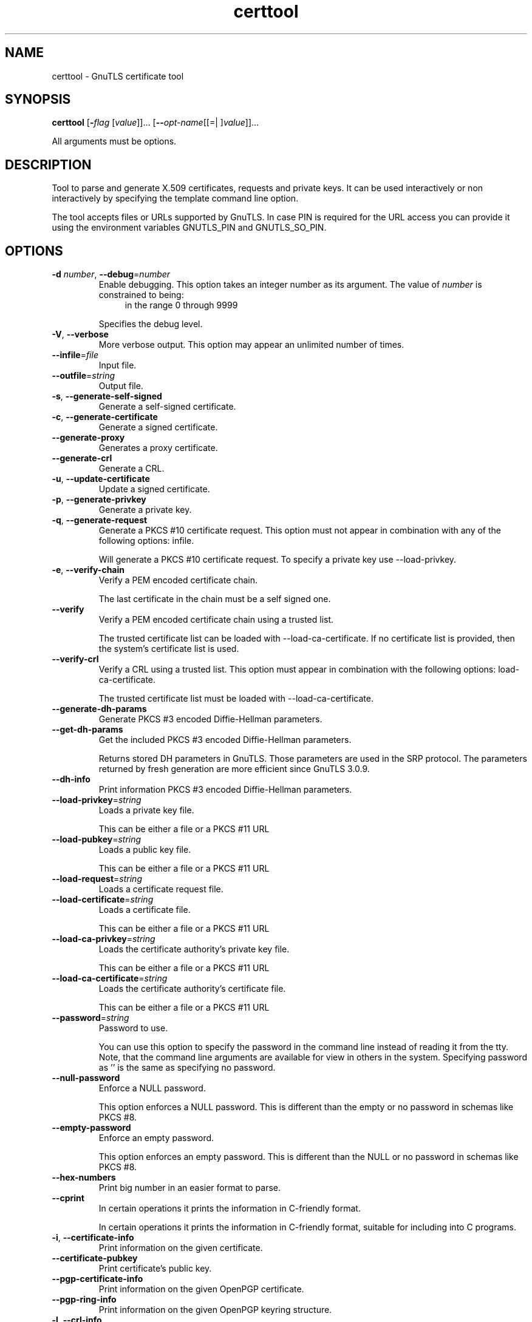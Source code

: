 .TH certtool 1 "18 Sep 2014" "3.3.8" "User Commands"
.\"
.\"  DO NOT EDIT THIS FILE   (certtool-args.man)
.\"
.\"  It has been AutoGen-ed  September 18, 2014 at 01:52:57 PM by AutoGen 5.18.3
.\"  From the definitions    certtool-args.def.tmp
.\"  and the template file   agman-cmd.tpl
.\"
.SH NAME
certtool \- GnuTLS certificate tool
.SH SYNOPSIS
.B certtool
.\" Mixture of short (flag) options and long options
.RB [ \-\fIflag\fP " [\fIvalue\fP]]... [" \-\-\fIopt\-name\fP "[[=| ]\fIvalue\fP]]..."
.PP
All arguments must be options.
.PP
.SH "DESCRIPTION"
Tool to parse and generate X.509 certificates, requests and private keys.
It can be used interactively or non interactively by
specifying the template command line option.
.sp
The tool accepts files or URLs supported by GnuTLS. In case PIN is required for the URL
access you can provide it using the environment variables GNUTLS_PIN and GNUTLS_SO_PIN.
.sp
.SH "OPTIONS"
.TP
.BR  \-d " \fInumber\fP, " \-\-debug "=" \fInumber\fP
Enable debugging.
This option takes an integer number as its argument.
The value of \fInumber\fP is constrained to being:
.in +4
.nf
.na
in the range  0 through 9999
.fi
.in -4
.sp
Specifies the debug level.
.TP
.BR  \-V ", " -\-verbose
More verbose output.
This option may appear an unlimited number of times.
.sp
.TP
.BR  \-\-infile "=\fIfile\fP"
Input file.
.sp
.TP
.BR  \-\-outfile "=\fIstring\fP"
Output file.
.sp
.TP
.BR  \-s ", " -\-generate\-self\-signed
Generate a self-signed certificate.
.sp
.TP
.BR  \-c ", " -\-generate\-certificate
Generate a signed certificate.
.sp
.TP
.BR  \-\-generate\-proxy
Generates a proxy certificate.
.sp
.TP
.BR  \-\-generate\-crl
Generate a CRL.
.sp
.TP
.BR  \-u ", " -\-update\-certificate
Update a signed certificate.
.sp
.TP
.BR  \-p ", " -\-generate\-privkey
Generate a private key.
.sp
.TP
.BR  \-q ", " -\-generate\-request
Generate a PKCS #10 certificate request.
This option must not appear in combination with any of the following options:
infile.
.sp
Will generate a PKCS #10 certificate request. To specify a private key use --load-privkey.
.TP
.BR  \-e ", " -\-verify\-chain
Verify a PEM encoded certificate chain.
.sp
The last certificate in the chain must be a self signed one.
.TP
.BR  \-\-verify
Verify a PEM encoded certificate chain using a trusted list.
.sp
The trusted certificate list can be loaded with --load-ca-certificate. If no
certificate list is provided, then the system's certificate list is used.
.TP
.BR  \-\-verify\-crl
Verify a CRL using a trusted list.
This option must appear in combination with the following options:
load-ca-certificate.
.sp
The trusted certificate list must be loaded with --load-ca-certificate.
.TP
.BR  \-\-generate\-dh\-params
Generate PKCS #3 encoded Diffie-Hellman parameters.
.sp
.TP
.BR  \-\-get\-dh\-params
Get the included PKCS #3 encoded Diffie-Hellman parameters.
.sp
Returns stored DH parameters in GnuTLS. Those parameters are used in the SRP protocol. The parameters returned by fresh generation
are more efficient since GnuTLS 3.0.9.
.TP
.BR  \-\-dh\-info
Print information PKCS #3 encoded Diffie-Hellman parameters.
.sp
.TP
.BR  \-\-load\-privkey "=\fIstring\fP"
Loads a private key file.
.sp
This can be either a file or a PKCS #11 URL
.TP
.BR  \-\-load\-pubkey "=\fIstring\fP"
Loads a public key file.
.sp
This can be either a file or a PKCS #11 URL
.TP
.BR  \-\-load\-request "=\fIstring\fP"
Loads a certificate request file.
.sp
.TP
.BR  \-\-load\-certificate "=\fIstring\fP"
Loads a certificate file.
.sp
This can be either a file or a PKCS #11 URL
.TP
.BR  \-\-load\-ca\-privkey "=\fIstring\fP"
Loads the certificate authority's private key file.
.sp
This can be either a file or a PKCS #11 URL
.TP
.BR  \-\-load\-ca\-certificate "=\fIstring\fP"
Loads the certificate authority's certificate file.
.sp
This can be either a file or a PKCS #11 URL
.TP
.BR  \-\-password "=\fIstring\fP"
Password to use.
.sp
You can use this option to specify the password in the command line instead of reading it from the tty. Note, that the command line arguments are available for view in others in the system. Specifying password as '' is the same as specifying no password.
.TP
.BR  \-\-null\-password
Enforce a NULL password.
.sp
This option enforces a NULL password. This is different than the empty or no password in schemas like PKCS #8.
.TP
.BR  \-\-empty\-password
Enforce an empty password.
.sp
This option enforces an empty password. This is different than the NULL or no password in schemas like PKCS #8.
.TP
.BR  \-\-hex\-numbers
Print big number in an easier format to parse.
.sp
.TP
.BR  \-\-cprint
In certain operations it prints the information in C-friendly format.
.sp
In certain operations it prints the information in C-friendly format, suitable for including into C programs.
.TP
.BR  \-i ", " -\-certificate\-info
Print information on the given certificate.
.sp
.TP
.BR  \-\-certificate\-pubkey
Print certificate's public key.
.sp
.TP
.BR  \-\-pgp\-certificate\-info
Print information on the given OpenPGP certificate.
.sp
.TP
.BR  \-\-pgp\-ring\-info
Print information on the given OpenPGP keyring structure.
.sp
.TP
.BR  \-l ", " -\-crl\-info
Print information on the given CRL structure.
.sp
.TP
.BR  \-\-crq\-info
Print information on the given certificate request.
.sp
.TP
.BR  \-\-no\-crq\-extensions
Do not use extensions in certificate requests.
.sp
.TP
.BR  \-\-p12\-info
Print information on a PKCS #12 structure.
.sp
.TP
.BR  \-\-p12\-name "=\fIstring\fP"
The PKCS #12 friendly name to use.
.sp
The name to be used for the primary certificate and private key in a PKCS #12 file.
.TP
.BR  \-\-p7\-info
Print information on a PKCS #7 structure.
.sp
.TP
.BR  \-\-smime\-to\-p7
Convert S/MIME to PKCS #7 structure.
.sp
.TP
.BR  \-k ", " -\-key\-info
Print information on a private key.
.sp
.TP
.BR  \-\-pgp\-key\-info
Print information on an OpenPGP private key.
.sp
.TP
.BR  \-\-pubkey\-info
Print information on a public key.
.sp
The option combined with --load-request, --load-pubkey, --load-privkey and --load-certificate will extract the public key of the object in question.
.TP
.BR  \-\-v1
Generate an X.509 version 1 certificate (with no extensions).
.sp
.TP
.BR  \-\-to\-p12
Generate a PKCS #12 structure.
This option must appear in combination with the following options:
load-certificate.
.sp
It requires a certificate, a private key and possibly a CA certificate to be specified.
.TP
.BR  \-\-to\-p8
Generate a PKCS #8 structure.
.sp
.TP
.BR  \-8 ", " -\-pkcs8
Use PKCS #8 format for private keys.
.sp
.TP
.BR  \-\-rsa
Generate RSA key.
.sp
When combined with --generate-privkey generates an RSA private key.
.TP
.BR  \-\-dsa
Generate DSA key.
.sp
When combined with --generate-privkey generates a DSA private key.
.TP
.BR  \-\-ecc
Generate ECC (ECDSA) key.
.sp
When combined with --generate-privkey generates an elliptic curve private key to be used with ECDSA.
.TP
.BR  \-\-ecdsa
This is an alias for the \fI--ecc\fR option.
.TP
.BR  \-\-hash "=\fIstring\fP"
Hash algorithm to use for signing.
.sp
Available hash functions are SHA1, RMD160, SHA256, SHA384, SHA512.
.TP
.BR  \-\-inder, " \fB\-\-no\-inder\fP"
Use DER format for input certificates, private keys, and DH parameters .
The \fIno\-inder\fP form will disable the option.
.sp
The input files will be assumed to be in DER or RAW format. 
Unlike options that in PEM input would allow multiple input data (e.g. multiple 
certificates), when reading in DER format a single data structure is read.
.TP
.BR  \-\-inraw
This is an alias for the \fI--inder\fR option.
.TP
.BR  \-\-outder, " \fB\-\-no\-outder\fP"
Use DER format for output certificates, private keys, and DH parameters.
The \fIno\-outder\fP form will disable the option.
.sp
The output will be in DER or RAW format.
.TP
.BR  \-\-outraw
This is an alias for the \fI--outder\fR option.
.TP
.BR  \-\-bits "=\fInumber\fP"
Specify the number of bits for key generate.
This option takes an integer number as its argument.
.sp
.TP
.BR  \-\-curve "=\fIstring\fP"
Specify the curve used for EC key generation.
.sp
.TP
.BR  \-\-sec\-param "=\fIsecurity parameter\fP"
Specify the security level [low, legacy, medium, high, ultra].
.sp
This is alternative to the bits option.
.TP
.BR  \-\-disable\-quick\-random
No effect.
.sp
.TP
.BR  \-\-template "=\fIstring\fP"
Template file to use for non-interactive operation.
.sp
.TP
.BR  \-\-stdout\-info
Print information to stdout instead of stderr.
.sp
.TP
.BR  \-\-ask\-pass
Enable interaction for entering password when in batch mode..
.sp
This option will enable interaction to enter password when in batch mode. That is useful when the template option has been specified.
.TP
.BR  \-\-pkcs\-cipher "=\fIcipher\fP"
Cipher to use for PKCS #8 and #12 operations.
.sp
Cipher may be one of 3des, 3des-pkcs12, aes-128, aes-192, aes-256, rc2-40, arcfour.
.TP
.BR  \-\-provider "=\fIstring\fP"
Specify the PKCS #11 provider library.
.sp
This will override the default options in /etc/gnutls/pkcs11.conf
.TP
.BR \-h , " \-\-help"
Display usage information and exit.
.TP
.BR \-! , " \-\-more-help"
Pass the extended usage information through a pager.
.TP
.BR \-v " [{\fIv|c|n\fP}]," " \-\-version" "[={\fIv|c|n\fP}]"
Output version of program and exit.  The default mode is `v', a simple
version.  The `c' mode will print copyright information and `n' will
print the full copyright notice.
.SH FILES
.br
\fBCerttool's template file format\fP
.br
A template file can be used to avoid the interactive questions of
certtool. Initially create a file named 'cert.cfg' that contains the information
about the certificate. The template can be used as below:
.sp
.br
.in +4
.nf
$ certtool \-\-generate\-certificate \-\-load\-privkey key.pem  \
   \-\-template cert.cfg \-\-outfile cert.pem \
   \-\-load\-ca\-certificate ca\-cert.pem \-\-load\-ca\-privkey ca\-key.pem
.in -4
.fi
.sp
An example certtool template file that can be used to generate a certificate
request or a self signed certificate follows.
.sp
.br
.in +4
.nf
# X.509 Certificate options
#
# DN options
.sp
# The organization of the subject.
organization = "Koko inc."
.sp
# The organizational unit of the subject.
unit = "sleeping dept."
.sp
# The locality of the subject.
# locality =
.sp
# The state of the certificate owner.
state = "Attiki"
.sp
# The country of the subject. Two letter code.
country = GR
.sp
# The common name of the certificate owner.
cn = "Cindy Lauper"
.sp
# A user id of the certificate owner.
#uid = "clauper"
.sp
# Set domain components
#dc = "name"
#dc = "domain"
.sp
# If the supported DN OIDs are not adequate you can set
# any OID here.
# For example set the X.520 Title and the X.520 Pseudonym
# by using OID and string pairs.
#dn_oid = 2.5.4.12 Dr. 
#dn_oid = 2.5.4.65 jackal
.sp
# This is deprecated and should not be used in new
# certificates.
# pkcs9_email = "none@none.org"
.sp
# An alternative way to set the certificate's distinguished name directly
# is with the "dn" option. The attribute names allowed are:
# C (country), street, O (organization), OU (unit), title, CN (common name),
# L (locality), ST (state), placeOfBirth, gender, countryOfCitizenship, 
# countryOfResidence, serialNumber, telephoneNumber, surName, initials, 
# generationQualifier, givenName, pseudonym, dnQualifier, postalCode, name, 
# businessCategory, DC, UID, jurisdictionOfIncorporationLocalityName, 
# jurisdictionOfIncorporationStateOrProvinceName,
# jurisdictionOfIncorporationCountryName, XmppAddr, and numeric OIDs.
.sp
#dn = "cn=Nik,st=Attiki,C=GR,surName=Mavrogiannopoulos,2.5.4.9=Arkadias"
.sp
# The serial number of the certificate
# Comment the field for a time\-based serial number.
serial = 007
.sp
# In how many days, counting from today, this certificate will expire.
# Use \-1 if there is no expiration date.
expiration_days = 700
.sp
# Alternatively you may set concrete dates and time. The GNU date string 
# formats are accepted. See:
# http://www.gnu.org/software/tar/manual/html_node/Date\-input\-formats.html
.sp
#activation_date = "2004\-02\-29 16:21:42"
#expiration_date = "2025\-02\-29 16:24:41"
.sp
# X.509 v3 extensions
.sp
# A dnsname in case of a WWW server.
#dns_name = "www.none.org"
#dns_name = "www.morethanone.org"
.sp
# A subject alternative name URI
#uri = "http://www.example.com"
.sp
# An IP address in case of a server.
#ip_address = "192.168.1.1"
.sp
# An email in case of a person
email = "none@none.org"
.sp
# Challenge password used in certificate requests
challenge_password = 123456
.sp
# Password when encrypting a private key
#password = secret
.sp
# An URL that has CRLs (certificate revocation lists)
# available. Needed in CA certificates.
#crl_dist_points = "http://www.getcrl.crl/getcrl/"
.sp
# Whether this is a CA certificate or not
#ca
.sp
# for microsoft smart card logon
# key_purpose_oid = 1.3.6.1.4.1.311.20.2.2
.sp
### Other predefined key purpose OIDs
.sp
# Whether this certificate will be used for a TLS client
#tls_www_client
.sp
# Whether this certificate will be used for a TLS server
#tls_www_server
.sp
# Whether this certificate will be used to sign data (needed
# in TLS DHE ciphersuites).
signing_key
.sp
# Whether this certificate will be used to encrypt data (needed
# in TLS RSA ciphersuites). Note that it is preferred to use different
# keys for encryption and signing.
encryption_key
.sp
# Whether this key will be used to sign other certificates.
#cert_signing_key
.sp
# Whether this key will be used to sign CRLs.
#crl_signing_key
.sp
# Whether this key will be used to sign code.
#code_signing_key
.sp
# Whether this key will be used to sign OCSP data.
#ocsp_signing_key
.sp
# Whether this key will be used for time stamping.
#time_stamping_key
.sp
# Whether this key will be used for IPsec IKE operations.
#ipsec_ike_key
.sp
### end of key purpose OIDs
.sp
# When generating a certificate from a certificate
# request, then honor the extensions stored in the request
# and store them in the real certificate.
#honor_crq_extensions
.sp
# Path length contraint. Sets the maximum number of
# certificates that can be used to certify this certificate.
# (i.e. the certificate chain length)
#path_len = \-1
#path_len = 2
.sp
# OCSP URI
# ocsp_uri = http://my.ocsp.server/ocsp
.sp
# CA issuers URI
# ca_issuers_uri = http://my.ca.issuer
.sp
# Certificate policies
#policy1 = 1.3.6.1.4.1.5484.1.10.99.1.0
#policy1_txt = "This is a long policy to summarize"
#policy1_url = http://www.example.com/a\-policy\-to\-read
.sp
#policy2 = 1.3.6.1.4.1.5484.1.10.99.1.1
#policy2_txt = "This is a short policy"
#policy2_url = http://www.example.com/another\-policy\-to\-read
.sp
# Name constraints
.sp
# DNS
#nc_permit_dns = example.com
#nc_exclude_dns = test.example.com
.sp
# EMAIL
#nc_permit_email = "nmav@ex.net"
.sp
# Exclude subdomains of example.com
#nc_exclude_email = .example.com
.sp
# Exclude all e\-mail addresses of example.com
#nc_exclude_email = example.com
.sp
.sp
# Options for proxy certificates
#proxy_policy_language = 1.3.6.1.5.5.7.21.1
.sp
.sp
# Options for generating a CRL
.sp
# The number of days the next CRL update will be due.
# next CRL update will be in 43 days
#crl_next_update = 43
.sp
# this is the 5th CRL by this CA
# Comment the field for a time\-based number.
#crl_number = 5
.sp
.in -4
.fi
.sp
.SH EXAMPLES
.br
\fBGenerating private keys\fP
.br
To create an RSA private key, run:
.br
.in +4
.nf
$ certtool \-\-generate\-privkey \-\-outfile key.pem \-\-rsa
.in -4
.fi
.sp
To create a DSA or elliptic curves (ECDSA) private key use the
above command combined with 'dsa' or 'ecc' options.
.sp
.br
\fBGenerating certificate requests\fP
.br
To create a certificate request (needed when the certificate is  issued  by
another party), run:
.br
.in +4
.nf
certtool \-\-generate\-request \-\-load\-privkey key.pem \
   \-\-outfile request.pem
.in -4
.fi
.sp
If the private key is stored in a smart card you can generate
a request by specifying the private key object URL.
.br
.in +4
.nf
$ ./certtool \-\-generate\-request \-\-load\-privkey "pkcs11:..." \
  \-\-load\-pubkey "pkcs11:..." \-\-outfile request.pem
.in -4
.fi
.sp
.sp
.br
\fBGenerating a self\-signed certificate\fP
.br
To create a self signed certificate, use the command:
.br
.in +4
.nf
$ certtool \-\-generate\-privkey \-\-outfile ca\-key.pem
$ certtool \-\-generate\-self\-signed \-\-load\-privkey ca\-key.pem \
   \-\-outfile ca\-cert.pem
.in -4
.fi
.sp
Note that a self\-signed certificate usually belongs to a certificate
authority, that signs other certificates.
.sp
.br
\fBGenerating a certificate\fP
.br
To generate a certificate using the previous request, use the command:
.br
.in +4
.nf
$ certtool \-\-generate\-certificate \-\-load\-request request.pem \
   \-\-outfile cert.pem \-\-load\-ca\-certificate ca\-cert.pem \
   \-\-load\-ca\-privkey ca\-key.pem
.in -4
.fi
.sp
To generate a certificate using the private key only, use the command:
.br
.in +4
.nf
$ certtool \-\-generate\-certificate \-\-load\-privkey key.pem \
   \-\-outfile cert.pem \-\-load\-ca\-certificate ca\-cert.pem \
   \-\-load\-ca\-privkey ca\-key.pem
.in -4
.fi
.sp
.br
\fBCertificate information\fP
.br
To view the certificate information, use:
.br
.in +4
.nf
$ certtool \-\-certificate\-info \-\-infile cert.pem
.in -4
.fi
.sp
.br
\fBPKCS #12 structure generation\fP
.br
To generate a PKCS #12 structure using the previous key and certificate,
use the command:
.br
.in +4
.nf
$ certtool \-\-load\-certificate cert.pem \-\-load\-privkey key.pem \
   \-\-to\-p12 \-\-outder \-\-outfile key.p12
.in -4
.fi
.sp
Some tools (reportedly web browsers) have problems with that file
because it does not contain the CA certificate for the certificate.
To work around that problem in the tool, you can use the
-\-load\-ca\-certificate parameter as follows:
.sp
.br
.in +4
.nf
$ certtool \-\-load\-ca\-certificate ca.pem \
  \-\-load\-certificate cert.pem \-\-load\-privkey key.pem \
  \-\-to\-p12 \-\-outder \-\-outfile key.p12
.in -4
.fi
.sp
.br
\fBDiffie\-Hellman parameter generation\fP
.br
To generate parameters for Diffie\-Hellman key exchange, use the command:
.br
.in +4
.nf
$ certtool \-\-generate\-dh\-params \-\-outfile dh.pem \-\-sec\-param medium
.in -4
.fi
.sp
.br
\fBProxy certificate generation\fP
.br
Proxy certificate can be used to delegate your credential to a
temporary, typically short\-lived, certificate.  To create one from the
previously created certificate, first create a temporary key and then
generate a proxy certificate for it, using the commands:
.sp
.br
.in +4
.nf
$ certtool \-\-generate\-privkey > proxy\-key.pem
$ certtool \-\-generate\-proxy \-\-load\-ca\-privkey key.pem \
  \-\-load\-privkey proxy\-key.pem \-\-load\-certificate cert.pem \
  \-\-outfile proxy\-cert.pem
.in -4
.fi
.sp
.br
\fBCertificate revocation list generation\fP
.br
To create an empty Certificate Revocation List (CRL) do:
.sp
.br
.in +4
.nf
$ certtool \-\-generate\-crl \-\-load\-ca\-privkey x509\-ca\-key.pem \
           \-\-load\-ca\-certificate x509\-ca.pem
.in -4
.fi
.sp
To create a CRL that contains some revoked certificates, place the
certificates in a file and use \fB\-\-load\-certificate\fP as follows:
.sp
.br
.in +4
.nf
$ certtool \-\-generate\-crl \-\-load\-ca\-privkey x509\-ca\-key.pem \
  \-\-load\-ca\-certificate x509\-ca.pem \-\-load\-certificate revoked\-certs.pem
.in -4
.fi
.sp
To verify a Certificate Revocation List (CRL) do:
.sp
.br
.in +4
.nf
$ certtool \-\-verify\-crl \-\-load\-ca\-certificate x509\-ca.pem < crl.pem
.in -4
.fi
.SH "EXIT STATUS"
One of the following exit values will be returned:
.TP
.BR 0 " (EXIT_SUCCESS)"
Successful program execution.
.TP
.BR 1 " (EXIT_FAILURE)"
The operation failed or the command syntax was not valid.
.TP
.BR 70 " (EX_SOFTWARE)"
libopts had an internal operational error.  Please report
it to autogen-users@lists.sourceforge.net.  Thank you.
.SH "SEE ALSO"
    p11tool (1)
.SH "AUTHORS"
Nikos Mavrogiannopoulos, Simon Josefsson and others; see /usr/share/doc/gnutls/AUTHORS for a complete list.
.SH "COPYRIGHT"
Copyright (C) 2000-2014 Free Software Foundation, and others all rights reserved.
This program is released under the terms of the GNU General Public License, version 3 or later.
.SH "BUGS"
Please send bug reports to: bugs@gnutls.org
.SH "NOTES"
This manual page was \fIAutoGen\fP-erated from the \fBcerttool\fP
option definitions.
